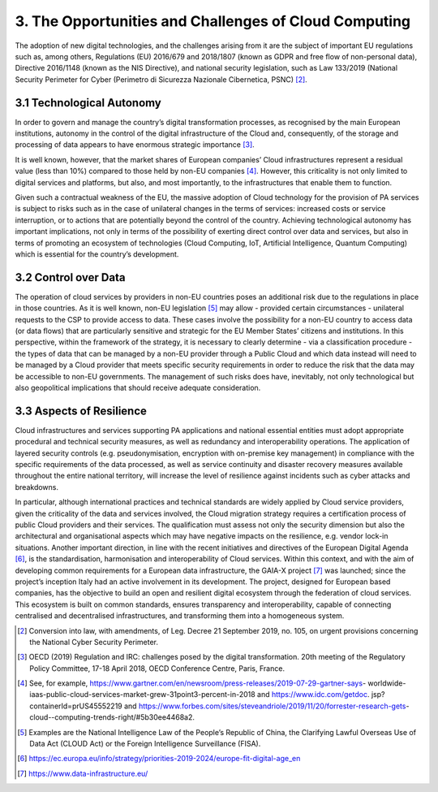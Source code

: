 ================================================================================
3. The Opportunities and Challenges of Cloud Computing
================================================================================

The adoption of new digital technologies, and the challenges arising
from it are the subject of important EU regulations such as, among
others, Regulations (EU) 2016/679 and 2018/1807 (known as GDPR and free
flow of non-personal data), Directive 2016/1148 (known as the NIS
Directive), and national security legislation, such as Law 133/2019
(National Security Perimeter for Cyber (Perimetro di Sicurezza Nazionale
Cibernetica, PSNC) [2]_.

3.1 Technological Autonomy
================================================================================

In order to govern and manage the country’s digital transformation
processes, as recognised by the main European institutions, autonomy in
the control of the digital infrastructure of the Cloud and,
consequently, of the storage and processing of data appears to have
enormous strategic importance [3]_.

It is well known, however, that the market shares of European companies’
Cloud infrastructures represent a residual value (less than 10%)
compared to those held by non-EU companies [4]_. However, this
criticality is not only limited to digital services and platforms, but
also, and most importantly, to the infrastructures that enable them to
function.

Given such a contractual weakness of the EU, the massive adoption of
Cloud technology for the provision of PA services is subject to risks
such as in the case of unilateral changes in the terms of services:
increased costs or service interruption, or to actions that are
potentially beyond the control of the country. Achieving technological
autonomy has important implications, not only in terms of the
possibility of exerting direct control over data and services, but also
in terms of promoting an ecosystem of technologies (Cloud Computing,
IoT, Artificial Intelligence, Quantum Computing) which is essential for
the country’s development.

3.2 Control over Data
================================================================================

The operation of cloud services by providers in non-EU countries poses
an additional risk due to the regulations in place in those countries.
As it is well known, non-EU legislation [5]_ may allow - provided
certain circumstances - unilateral requests to the CSP to provide access
to data. These cases involve the possibility for a non-EU country to
access data (or data flows) that are particularly sensitive and
strategic for the EU Member States’ citizens and institutions. In this
perspective, within the framework of the strategy, it is necessary to
clearly determine - via a classification procedure - the types of data
that can be managed by a non-EU provider through a Public Cloud and
which data instead will need to be managed by a Cloud provider that
meets specific security requirements in order to reduce the risk that
the data may be accessible to non-EU governments. The management of such
risks does have, inevitably, not only technological but also
geopolitical implications that should receive adequate consideration.

3.3 Aspects of Resilience
================================================================================

Cloud infrastructures and services supporting PA applications and
national essential entities must adopt appropriate procedural and
technical security measures, as well as redundancy and interoperability
operations. The application of layered security controls (e.g.
pseudonymisation, encryption with on-premise key management) in
compliance with the specific requirements of the data processed, as well
as service continuity and disaster recovery measures available
throughout the entire national territory, will increase the level of
resilience against incidents such as cyber attacks and breakdowns.

In particular, although international practices and technical standards
are widely applied by Cloud service providers, given the criticality of
the data and services involved, the Cloud migration strategy requires a
certification process of public Cloud providers and their services. The
qualification must assess not only the security dimension but also the
architectural and organisational aspects which may have negative impacts
on the resilience, e.g. vendor lock-in situations. Another important
direction, in line with the recent initiatives and directives of the
European Digital Agenda [6]_, is the standardisation, harmonisation and
interoperability of Cloud services. Within this context, and with the
aim of developing common requirements for a European data
infrastructure, the GAIA-X project [7]_ was launched; since the
project’s inception Italy had an active involvement in its development.
The project, designed for European based companies, has the objective to
build an open and resilient digital ecosystem through the federation of
cloud services. This ecosystem is built on common standards, ensures
transparency and interoperability, capable of connecting centralised and
decentralised infrastructures, and transforming them into a homogeneous
system.

.. [2]
   Conversion into law, with amendments, of Leg. Decree 21 September
   2019, no. 105, on urgent provisions concerning the National Cyber
   Security Perimeter.

.. [3]
   OECD (2019) Regulation and IRC: challenges posed by the digital
   transformation. 20th meeting of the Regulatory Policy Committee,
   17-18 April 2018, OECD Conference Centre, Paris, France.

.. [4]
   See, for example,
   https://www.gartner.com/en/newsroom/press-releases/2019-07-29-gartner-says-
   worldwide-
   iaas-public-cloud-services-market-grew-31point3-percent-in-2018 and
   https://www.idc.com/getdoc. jsp?containerId=prUS45552219 and
   https://www.forbes.com/sites/steveandriole/2019/11/20/forrester-research-gets-
   cloud--computing-trends-right/#5b30ee4468a2.

.. [5]
   Examples are the National Intelligence Law of the People’s Republic
   of China, the Clarifying Lawful Overseas Use of Data Act (CLOUD Act)
   or the Foreign Intelligence Surveillance (FISA).

.. [6]
   https://ec.europa.eu/info/strategy/priorities-2019-2024/europe-fit-digital-age_en

.. [7]
   https://www.data-infrastructure.eu/